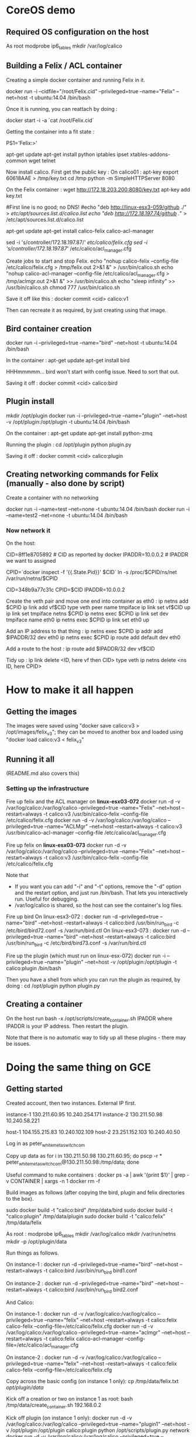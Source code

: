 * CoreOS demo
** Required OS configuration on the host
As root
  modprobe ip6_tables
  mkdir /var/log/calico

** Building a Felix / ACL container
Creating a simple docker container and running Felix in it.

  docker run -i --cidfile="/root/Felix.cid" --privileged=true --name="Felix" --net=host -t ubuntu:14.04 /bin/bash

Once it is running, you can reattach by doing :

  docker start -i -a `cat /root/Felix.cid`

Getting the container into a fit state :

  PS1='Felix:\w>'

  apt-get update
  apt-get install python iptables ipset xtables-addons-common wget telnet

Now install calico. First get the public key :
  On calico01 :
    apt-key export 60618AAE > /tmp/key.txt
     cd /tmp
     python -m SimpleHTTPServer 8080

  On the Felix container :
    wget http://172.18.203.200:8080/key.txt
    apt-key add key.txt

    #First line is no good; no DNS!
    #echo "deb http://linux-esx3-059/github ./" > /etc/apt/sources.list.d/calico.list
    echo "deb http://172.18.197.74/github ./" > /etc/apt/sources.list.d/calico.list

    apt-get update
    apt-get install calico-felix calico-acl-manager

    sed -i 's/controller/172.18.197.87/' /etc/calico/felix.cfg
    sed -i 's/controller/172.18.197.87/' /etc/calico/acl_manager.cfg

  Create jobs to start and stop Felix.
    echo "nohup calico-felix --config-file /etc/calico/felix.cfg > /tmp/felix.out 2>&1 &" > /usr/bin/calico.sh
    echo "nohup calico-acl-manager --config-file /etc/calico/acl_manager.cfg > /tmp/aclmgr.out 2>&1 &" >> /usr/bin/calico.sh
    echo "sleep infinity" >> /usr/bin/calico.sh
    chmod 777 /usr/bin/calico.sh

Save it off like this :
  docker commit <cid> calico:v1

Then can recreate it as required, by just creating using that image.

** Bird container creation
docker run -i --privileged=true --name="bird" --net=host -t ubuntu:14.04 /bin/bash

In the container :
  apt-get update
  apt-get install bird

HHHmmmmm... bird won't start with config issue. Need to sort that out.

Saving it off :
  docker commit <cid> calico:bird

** Plugin install
mkdir /opt/plugin
docker run -i --privileged=true --name="plugin" --net=host -v /opt/plugin:/opt/plugin -t ubuntu:14.04 /bin/bash

On the container :
  apt-get update
  apt-get install python-zmq

Running the plugin :
  cd /opt/plugin
  python plugin.py

Saving it off :
  docker commit <cid> calico:plugin

** Creating networking commands for Felix (manually - also done by script)
Create a container with no networking

    docker run -i --name=test --net=none -t ubuntu:14.04 /bin/bash
    docker run -i --name=test2 --net=none -t ubuntu:14.04 /bin/bash

*** Now network it

On the host:

  CID=8ff1e8705892  # CID as reported by docker
  IPADDR=10.0.0.2   # IPADDR we want to assigned

  CPID=`docker inspect -f '{{.State.Pid}}' $CID`
  ln -s /proc/$CPID/ns/net /var/run/netns/$CPID

  CID=348b9a77c31c
  CPID=$CID
  IPADDR=10.0.0.2

Create the veth pair and move one end into container as eth0 :
  ip netns add $CPID
  ip link add vf$CID type veth peer name tmpiface
  ip link set vf$CID up
  ip link set tmpiface netns $CPID
  ip netns exec $CPID ip link set dev tmpiface name eth0
  ip netns exec $CPID ip link set eth0 up

Add an IP address to that thing :
  ip netns exec $CPID ip addr add $IPADDR/32 dev eth0
  ip netns exec $CPID ip route add default dev eth0

Add a route to the host :
  ip route add $IPADDR/32 dev vf$CID

Tidy up :
  ip link delete <ID, here vf then CID> type veth
  ip netns delete <ns ID, here CPID>

* How to make it all happen
** Getting the images
The images were saved using "docker save calico:v3 > /opt/images/felix_v3";
they can be moved to another box and loaded using
"docker load calico:v3 < felix_v3"


** Running it all
(README.md also covers this)

*** Setting up the infrastructure
Fire up felix and the ACL manager on *linux-esx03-072*
  docker run -d -v /var/log/calico:/var/log/calico --privileged=true --name="Felix" --net=host --restart=always -t calico:v3 /usr/bin/calico-felix --config-file /etc/calico/felix.cfg
  docker run -d -v /var/log/calico:/var/log/calico --privileged=true --name="ACLMgr" --net=host --restart=always -t calico:v3 /usr/bin/calico-acl-manager --config-file /etc/calico/acl_manager.cfg

Fire up felix on *linux-esx03-073*
  docker run -d -v /var/log/calico:/var/log/calico --privileged=true --name="Felix" --net=host --restart=always -t calico:v3 /usr/bin/calico-felix --config-file /etc/calico/felix.cfg

Note that
  + If you want you can add "-i" and "-t" options, remove the "-d" option
    and the restart option, and just run /bin/bash. That lets you interactively
    run. Useful for debugging.
  + /var/log/calico is shared, so the host can see the container's log files.

Fire up bird
  On linux-esx3-072 :
    docker run -d --privileged=true --name="bird" --net=host --restart=always -t calico:bird /usr/bin/run_bird -c /etc/bird/bird72.conf -s /var/run/bird.ctl
  On linux-esx3-073 :
    docker run -d --privileged=true --name="bird" --net=host --restart=always -t calico:bird /usr/bin/run_bird -c /etc/bird/bird73.conf -s /var/run/bird.ctl

Fire up the plugin (which must run on linux-esx-072)
  docker run -i --privileged=true --name="plugin" --net=host -v /opt/plugin:/opt/plugin -t calico:plugin /bin/bash

Then you have a shell from which you can run the plugin as required, by doing :
  cd /opt/plugin
  python plugin.py

** Creating a container
On the host run
  bash -x /opt/scripts/create_container.sh IPADDR
where IPADDR is your IP address. Then restart the plugin.

Note that there is no automatic way to tidy up all these plugins - there may be issues.

* Doing the same thing on GCE
** Getting started
Created account, then two instances. External IP first.

instance-1   130.211.60.95    10.240.254.171
instance-2   130.211.50.98    10.240.58.221

host-1       104.155.215.83   10.240.102.109
host-2       23.251.152.103   10.240.40.50

Log in as peter_white_metaswitch_com

Copy up data as 
  for i in 130.211.50.98 130.211.60.95; do pscp -r * peter_white_metaswitch_com@130.211.50.98:/tmp/data; done

Useful command to nuke containers :
  docker ps -a | awk '{print $1}' | grep -v CONTAINER | xargs -n 1 docker rm -f


Build images as follows (after copying the bird, plugin and felix directories to the box).

  sudo docker build -t "calico:bird" /tmp/data/bird 
  sudo docker build -t "calico:plugin" /tmp/data/plugin
  sudo docker build -t "calico:felix" /tmp/data/felix

As root :
  modprobe ip6_tables
  mkdir /var/log/calico
  mkdir /var/run/netns
  mkdir -p /opt/plugin/data

Run things as follows.

  On instance-1 :
    docker run -d --privileged=true --name="bird" --net=host --restart=always -t calico:bird /usr/bin/run_bird bird1.conf

  On instance-2 :
    docker run -d --privileged=true --name="bird" --net=host --restart=always -t calico:bird /usr/bin/run_bird bird2.conf

And Calico:

  On instance-1 :
    docker run -d -v /var/log/calico:/var/log/calico --privileged=true --name="felix" --net=host --restart=always -t calico:felix calico-felix --config-file=/etc/calico/felix.cfg
    docker run -d -v /var/log/calico:/var/log/calico --privileged=true --name="aclmgr" --net=host --restart=always -t calico:felix calico-acl-manager --config-file=/etc/calico/acl_manager.cfg

  On instance-2 :
    docker run -d -v /var/log/calico:/var/log/calico --privileged=true --name="felix" --net=host --restart=always -t calico:felix calico-felix --config-file=/etc/calico/felix.cfg

Copy across the basic config (on instance 1 only):
  cp /tmp/data/felix.txt /opt/plugin/data/

Kick off a creation or two on instance 1 as root:
  bash /tmp/data/create_container.sh 192.168.0.2

Kick off plugin (on instance 1 only):
    docker run -d -v /var/log/calico:/var/log/calico --privileged=true --name="plugin1" --net=host -v /opt/plugin:/opt/plugin calico:plugin python /opt/scripts/plugin.py network
    docker run -d -v /var/log/calico:/var/log/calico --privileged=true --name="plugin2" --net=host -v /opt/plugin:/opt/plugin calico:plugin python /opt/scripts/plugin.py ep


** Trying some cunning routing stuff
Somehow during this, instance-1 got reconfigured. Servers are now the following.

instance-1   130.211.110.91   10.240.254.171
instance-2   130.211.50.98    10.240.58.221

host-1       104.155.215.83   10.240.102.109
host-2       23.251.152.103   10.240.40.50

Install gcloud as here. 
https://cloud.google.com/compute/docs/gcloud-compute/

To get it to work and set up credentials :
https://cloud.google.com/sdk/gcloud/reference/auth/activate-service-account

  gcloud auth login

Finally, set up some routing to see what happens :
  gcloud compute routes create ip-192-168-0-3 --next-hop-instance instance-1 --next-hop-instance-zone europe-west1-b --destination-range 192.168.0.3/32


And now some useful commands
  docker run -i -t --privileged=true --name="bird" --net=host calico:bird
